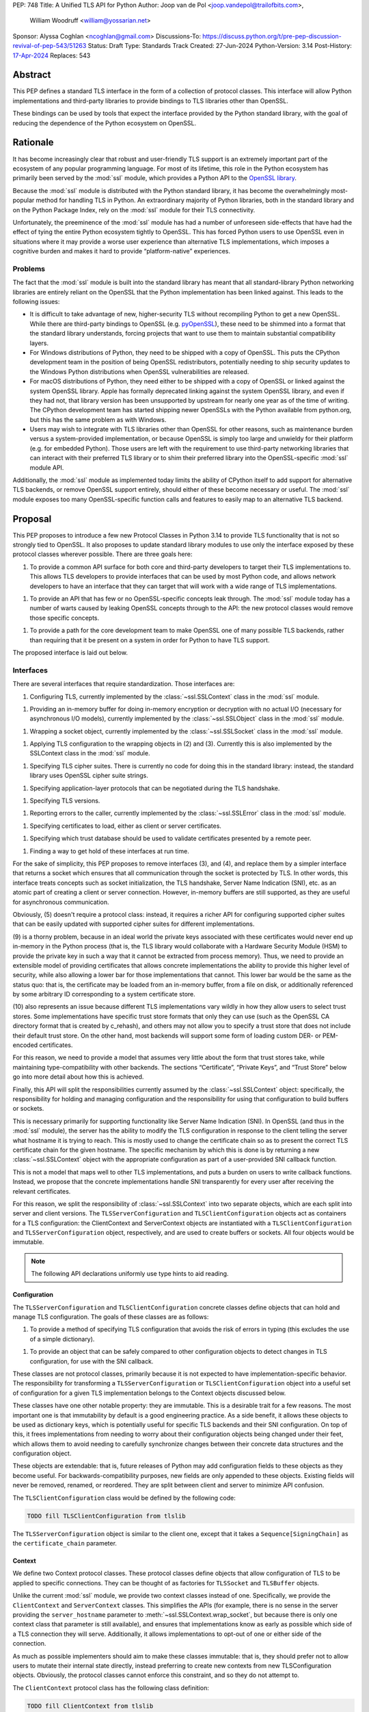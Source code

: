 PEP: 748
Title: A Unified TLS API for Python
Author: Joop van de Pol <joop.vandepol@trailofbits.com>,
        William Woodruff <william@yossarian.net>
Sponsor: Alyssa Coghlan <ncoghlan@gmail.com>
Discussions-To: https://discuss.python.org/t/pre-pep-discussion-revival-of-pep-543/51263
Status: Draft
Type: Standards Track
Created: 27-Jun-2024
Python-Version: 3.14
Post-History: `17-Apr-2024 <https://discuss.python.org/t/pre-pep-discussion-revival-of-pep-543/51263>`__
Replaces: 543

Abstract
========

This PEP defines a standard TLS interface in the form of a collection of
protocol classes. This interface will allow Python implementations and
third-party libraries to provide bindings to TLS libraries other than OpenSSL.

These bindings can be used by tools that expect the interface provided by the
Python standard library, with the goal of reducing the dependence of the Python
ecosystem on OpenSSL.

Rationale
=========

It has become increasingly clear that robust and user-friendly TLS support is
an extremely important part of the ecosystem of any popular programming
language. For most of its lifetime, this role in the Python ecosystem has
primarily been served by the :mod:`ssl` module, which provides a Python API to the
`OpenSSL library <https://www.openssl.org/>`_.

Because the :mod:`ssl` module is distributed with the Python standard library,
it has become the overwhelmingly most-popular method for handling TLS in Python.
An extraordinary majority of Python libraries, both in the standard library and
on the Python Package Index, rely on the :mod:`ssl` module for their TLS
connectivity.

Unfortunately, the preeminence of the :mod:`ssl` module has had a number of
unforeseen side-effects that have had the effect of tying the entire Python
ecosystem tightly to OpenSSL. This has forced Python users to use OpenSSL even
in situations where it may provide a worse user experience than alternative TLS
implementations, which imposes a cognitive burden and makes it hard to provide
“platform-native” experiences.

Problems
--------

The fact that the :mod:`ssl` module is built into the standard library has meant
that all standard-library Python networking libraries are entirely reliant on
the OpenSSL that the Python implementation has been linked against. This leads
to the following issues:

* It is difficult to take advantage of new, higher-security TLS without
  recompiling Python to get a new OpenSSL. While there are third-party bindings
  to OpenSSL (e.g. `pyOpenSSL <https://pypi.org/project/pyOpenSSL/>`_), these
  need to be shimmed into a format that the standard library understands,
  forcing projects that want to use them to maintain substantial compatibility
  layers.

* For Windows distributions of Python, they need to be shipped with a copy of
  OpenSSL. This puts the CPython development team in the position of being
  OpenSSL redistributors, potentially needing to ship security updates to the
  Windows Python distributions when OpenSSL vulnerabilities are released.

* For macOS distributions of Python, they need either to be shipped with a copy
  of OpenSSL or linked against the system OpenSSL library. Apple has formally
  deprecated linking against the system OpenSSL library, and even if they had
  not, that library version has been unsupported by upstream for nearly one year
  as of the time of writing. The CPython development team has started shipping
  newer OpenSSLs with the Python available from python.org, but this has the
  same problem as with Windows.

* Users may wish to integrate with TLS libraries other than OpenSSL for other
  reasons, such as maintenance burden versus a system-provided implementation,
  or because OpenSSL is simply too large and unwieldy for their platform (e.g.
  for embedded Python). Those users are left with the requirement to use
  third-party networking libraries that can interact with their preferred TLS
  library or to shim their preferred library into the OpenSSL-specific
  :mod:`ssl` module API.

Additionally, the :mod:`ssl` module as implemented today limits the ability of
CPython itself to add support for alternative TLS backends, or remove OpenSSL
support entirely, should either of these become necessary or useful. The
:mod:`ssl` module exposes too many OpenSSL-specific function calls and features
to easily map to an alternative TLS backend.

Proposal
========

This PEP proposes to introduce a few new Protocol Classes in Python 3.14 to
provide TLS functionality that is not so strongly tied to OpenSSL. It also
proposes to update standard library modules to use only the interface exposed by
these protocol classes wherever possible. There are three goals here:

1. To provide a common API surface for both core and third-party developers to
   target their TLS implementations to. This allows TLS developers to provide
   interfaces that can be used by most Python code, and allows network
   developers to have an interface that they can target that will work with a
   wide range of TLS implementations.

1. To provide an API that has few or no OpenSSL-specific concepts leak through.
   The :mod:`ssl` module today has a number of warts caused by leaking OpenSSL
   concepts through to the API: the new protocol classes would remove those
   specific concepts.

1. To provide a path for the core development team to make OpenSSL one of many
   possible TLS backends, rather than requiring that it be present on a system
   in order for Python to have TLS support.

The proposed interface is laid out below.

Interfaces
----------

There are several interfaces that require standardization. Those interfaces are:

1. Configuring TLS, currently implemented by the :class:`~ssl.SSLContext` class
   in the :mod:`ssl` module.

1. Providing an in-memory buffer for doing in-memory encryption or decryption
   with no actual I/O (necessary for asynchronous I/O models), currently
   implemented by the :class:`~ssl.SSLObject` class in the :mod:`ssl` module.

1. Wrapping a socket object, currently implemented by the
   :class:`~ssl.SSLSocket` class in the :mod:`ssl` module.

1. Applying TLS configuration to the wrapping objects in (2) and (3). Currently
   this is also implemented by the SSLContext class in the :mod:`ssl` module.

1. Specifying TLS cipher suites. There is currently no code for doing this in
   the standard library: instead, the standard library uses OpenSSL cipher suite
   strings.

1. Specifying application-layer protocols that can be negotiated during the TLS
   handshake.

1. Specifying TLS versions.

1. Reporting errors to the caller, currently implemented by the
   :class:`~ssl.SSLError` class in the :mod:`ssl` module.

1. Specifying certificates to load, either as client or server certificates.

1. Specifying which trust database should be used to validate certificates
   presented by a remote peer.

1. Finding a way to get hold of these interfaces at run time.

For the sake of simplicity, this PEP proposes to remove interfaces (3), and (4),
and replace them by a simpler interface that returns a socket which ensures that
all communication through the socket is protected by TLS. In other words, this
interface treats concepts such as socket initialization, the TLS handshake,
Server Name Indication (SNI), etc. as an atomic part of creating a client or
server connection. However, in-memory buffers are still supported, as they are
useful for asynchronous communication.

Obviously, (5) doesn't require a protocol class: instead, it requires a richer
API for configuring supported cipher suites that can be easily updated with
supported cipher suites for different implementations.

(9) is a thorny problem, because in an ideal world the private keys associated
with these certificates would never end up in-memory in the Python process
(that is, the TLS library would collaborate with a Hardware Security Module
(HSM) to provide the private key in such a way that it cannot be extracted
from process memory). Thus, we need to provide an extensible model of
providing certificates that allows concrete implementations the ability to
provide this higher level of security, while also allowing a lower bar for
those implementations that cannot. This lower bar would be the same as the
status quo: that is, the certificate may be loaded from an in-memory buffer,
from a file on disk, or additionally referenced by some arbitrary ID
corresponding to a system certificate store.

(10) also represents an issue because different TLS implementations vary wildly
in how they allow users to select trust stores. Some implementations have
specific trust store formats that only they can use (such as the OpenSSL CA
directory format that is created by c_rehash), and others may not allow you
to specify a trust store that does not include their default trust store.
On the other hand, most backends will support some form of loading custom
DER- or PEM-encoded certificates.

For this reason, we need to provide a model that assumes very little about the
form that trust stores take, while maintaining type-compatibility with other
backends. The sections “Certificate”, “Private Keys”, and “Trust Store” below go
into more detail about how this is achieved.

Finally, this API will split the responsibilities currently assumed by the
:class:`~ssl.SSLContext` object: specifically, the responsibility for holding
and managing configuration and the responsibility for using that configuration
to build buffers or sockets.

This is necessary primarily for supporting functionality like Server Name
Indication (SNI). In OpenSSL (and thus in the :mod:`ssl` module), the server has
the ability to modify the TLS configuration in response to the client telling
the server what hostname it is trying to reach. This is mostly used to change
the certificate chain so as to present the correct TLS certificate chain for the
given hostname. The specific mechanism by which this is done is by returning a
new :class:`~ssl.SSLContext` object with the appropriate configuration as part
of a user-provided SNI callback function.

This is not a model that maps well to other TLS implementations, and puts a
burden on users to write callback functions. Instead, we propose that the
concrete implementations handle SNI transparently for every user after receiving
the relevant certificates.

For this reason, we split the responsibility of :class:`~ssl.SSLContext` into
two separate objects, which are each split into server and client versions. The
``TLSServerConfiguration`` and ``TLSClientConfiguration`` objects act as
containers for a TLS configuration: the ClientContext and ServerContext objects
are instantiated with a ``TLSClientConfiguration`` and
``TLSServerConfiguration`` object, respectively, and are used to create buffers
or sockets. All four objects would be immutable.

.. note::

    The following API declarations uniformly use type hints to aid reading.

Configuration
~~~~~~~~~~~~~

The ``TLSServerConfiguration`` and ``TLSClientConfiguration`` concrete classes
define objects that can hold and manage TLS configuration. The goals of these
classes are as follows:

1. To provide a method of specifying TLS configuration that avoids the risk of
   errors in typing (this excludes the use of a simple dictionary).

1. To provide an object that can be safely compared to other configuration
   objects to detect changes in TLS configuration, for use with the SNI
   callback.

These classes are not protocol classes, primarily because it is not expected to
have implementation-specific behavior. The responsibility for transforming a
``TLSServerConfiguration``  or ``TLSClientConfiguration`` object into a useful
set of configuration for a given TLS implementation belongs to the Context
objects discussed below.

These classes have one other notable property: they are immutable. This is a
desirable trait for a few reasons. The most important one is that immutability
by default is a good engineering practice. As a side benefit, it allows these
objects to be used as dictionary keys, which is potentially useful for specific
TLS backends and their SNI configuration. On top of this, it frees
implementations from needing to worry about their configuration objects being
changed under their feet, which allows them to avoid needing to carefully
synchronize changes between their concrete data structures and the configuration
object.

These objects are extendable: that is, future releases of Python may add
configuration fields to these objects as they become useful. For
backwards-compatibility purposes, new fields are only appended to these objects.
Existing fields will never be removed, renamed, or reordered. They are split
between client and server to minimize API confusion.

The ``TLSClientConfiguration`` class would be defined by the following code:

.. code-block:: python

    TODO fill TLSClientConfiguration from tlslib

The ``TLSServerConfiguration`` object is similar to the client one, except that it
takes a ``Sequence[SigningChain]`` as the ``certificate_chain`` parameter.

Context
~~~~~~~

We define two Context protocol classes. These protocol classes define objects
that allow configuration of TLS to be applied to specific connections. They can
be thought of as factories for ``TLSSocket`` and ``TLSBuffer`` objects.

Unlike the current :mod:`ssl` module, we provide two context classes instead of
one. Specifically, we provide the ``ClientContext`` and ``ServerContext``
classes. This simplifies the APIs (for example, there is no sense in the server
providing the ``server_hostname`` parameter to
:meth:`~ssl.SSLContext.wrap_socket`, but because there is only one context class
that parameter is still available), and ensures that implementations know as
early as possible which side of a TLS connection they will serve. Additionally,
it allows implementations to opt-out of one or either side of the connection.

As much as possible implementers should aim to make these classes immutable:
that is, they should prefer not to allow users to mutate their internal state
directly, instead preferring to create new contexts from new TLSConfiguration
objects. Obviously, the protocol classes cannot enforce this constraint, and so
they do not attempt to.

The ``ClientContext`` protocol class has the following class definition:

.. code-block:: python

    TODO fill ClientContext from tlslib

The ``ServerContext`` is similar, taking a ``TLSServerConfiguration`` instead.

Socket
~~~~~~

The context can be used to create sockets, which have to follow the
specification of the ``TLSSocket`` protocol class. Specifically, backends need to
implement the following:

* ``recv`` and ``send``
* ``listen`` and ``accept``
* ``close``
* ``getsockname``
* ``getpeername``

They also need to implement some interfaces that give information about the TLS connection, such as

The underlying context object that was used to create this socket

* The negotiated cipher
* The negotiated "next" protocol
* The negotiated TLS version

The following code describes these functions in more detail:

.. code-block:: python

    TODO fill TLSSocket from tlslib

Buffer
~~~~~~

The context can also be used to create buffers, which have to follow the
specification of the ``TLSBuffer`` protocol class. Specifically, backends need to
implement the following:

* ``read`` and ``write``
* ``do_handshake``
* ``shutdown``
* ``process_incoming`` and ``process_outgoing``
* ``incoming_bytes_buffered`` and ``outgoing_bytes_buffered``
* ``getpeercert``

Similarly to the socket case, they also need to implement some interfaces that
give information about the TLS connection, such as:

* The underlying context object that was used to create this socket
* The negotiated cipher
* The negotiated "next" protocol
* The negotiated TLS version

The following code describes these functions in more detail:

.. code-block:: python

    TODO fill TLSBuffer from tlslib


Cipher Suites
~~~~~~~~~~~~~

Supporting cipher suites in a truly library-agnostic fashion is a remarkably
difficult undertaking. Different TLS implementations often have radically
different APIs for specifying cipher suites, but more problematically these APIs
frequently differ in capability as well as in style. Some examples are shown
below:

OpenSSL
^^^^^^^

OpenSSL uses a well-known cipher string format. This format has been adopted as
a configuration language by most products that use OpenSSL, including Python.
This format is relatively easy to read, but has a number of downsides: it is a
string, which makes it remarkably easy to provide bad inputs; it lacks much
detailed validation, meaning that it is possible to configure OpenSSL in a way
that doesn't allow it to negotiate any cipher at all; and it allows specifying
cipher suites in a number of different ways that make it tricky to parse. The
biggest problem with this format is that there is no formal specification for
it, meaning that the only way to parse a given string the way OpenSSL would is
to get OpenSSL to parse it.

OpenSSL's cipher strings can look like this:

.. code-block:: python

    "ECDH+AESGCM:ECDH+CHACHA20:DH+AESGCM:DH+CHACHA20:ECDH+AES256:DH+AES256:ECDH+AES128:DH+AES:RSA+AESGCM:RSA+AES:!aNULL:!eNULL:!MD5"


This string demonstrates some of the complexity of the OpenSSL format. For
example, it is possible for one entry to specify multiple cipher suites: the
entry ``ECDH+AESGCM`` means “all ciphers suites that include both elliptic-curve
Diffie-Hellman key exchange and AES in Galois Counter Mode”. More explicitly,
that will expand to four cipher suites:


.. code-block:: python

    "ECDHE-ECDSA-AES256-GCM-SHA384:ECDHE-RSA-AES256-GCM-SHA384:ECDHE-ECDSA-AES128-GCM-SHA256:ECDHE-RSA-AES128-GCM-SHA256"


That makes parsing a complete OpenSSL cipher string extremely tricky. Add to the
fact that there are other meta-characters, such as “!” (exclude all cipher
suites that match this criterion, even if they would otherwise be included:
“!MD5” means that no cipher suites using the MD5 hash algorithm should be
included), “-” (exclude matching ciphers if they were already included, but
allow them to be re-added later if they get included again), and “+” (include
the matching ciphers, but place them at the end of the list), and you get an
extremely complex format to parse. On top of this complexity it should be noted
that the actual result depends on the OpenSSL version, as an OpenSSL cipher
string is valid so long as it contains at least one cipher that OpenSSL
recognizes.

OpenSSL also uses different names for its ciphers than the names used in the
relevant specifications. See the manual page for ``ciphers(1)`` for more details.

The actual API inside OpenSSL for the cipher string is simple:

.. code-block:: c

    char *cipher_list = <some cipher list>;
    int rc = SSL_CTX_set_cipher_list(context, cipher_list);


This means that any format that is used by this module must be able to be
converted to an OpenSSL cipher string for use with OpenSSL.

Network Framework
^^^^^^^^^^^^^^^^^

Network Framework is the macOS system TLS library. This library is substantially
more restricted than OpenSSL in many ways, as it has a much more restricted
class of users. One of these substantial restrictions is in controlling
supported cipher suites.

Ciphers in Network Framework are represented by a Objective-C ``uint16_t`` enum.
This enum has one entry per cipher suite, with no aggregate entries, meaning
that it is not possible to reproduce the meaning of an OpenSSL cipher string
like ``“ECDH+AESGCM”`` without hand-coding which categories each enum member falls
into.

However, the names of most of the enum members are in line with the formal names
of the cipher suites: that is, the cipher suite that OpenSSL calls
``“ECDHE-ECDSA-AES256-GCM-SHA384”`` is called
``“tls_ciphersuite_ECDHE_ECDSA_WITH_AES_256_GCM_SHA384”`` in Network Framework.

The API for configuring cipher suites inside Network Framework is simple:

.. code-block:: c

    void sec_protocol_options_append_tls_ciphersuite(sec_protocol_options_t options, tls_ciphersuite_t ciphersuite);

SChannel
^^^^^^^^

SChannel is the Windows system TLS library.

SChannel has extremely restrictive support for controlling available TLS cipher
suites, and additionally adopts a third method of expressing what TLS cipher
suites are supported.

Specifically, SChannel defines a set of ``ALG_ID`` constants (C unsigned ints).
Each of these constants does not refer to an entire cipher suite, but instead an
individual algorithm. Some examples are ``CALG_3DES`` and ``CALG_AES_256``,
which refer to the bulk encryption algorithm used in a cipher suite,
``CALG_ECDH_EPHEM`` and ``CALG_RSA_KEYX`` which refer to part of the key
exchange algorithm used in a cipher suite, ``CALG_SHA_256`` and ``CALG_SHA_384``
which refer to the message authentication code used in a cipher suite, and
``CALG_ECDSA`` and ``CALG_RSA_SIGN`` which refer to the signing portions of the
key exchange algorithm.

In earlier versions of the SChannel API, these constants were used to define the
algorithms that could be used. The latest version, however, uses these constants
to prohibit which algorithms can be used.

This can be thought of as the half of OpenSSL's functionality that Network
Framework doesn't have: Network Framework only allows specifying exact cipher
suites (and a limited number of pre-defined cipher suite groups), whereas
SChannel only allows specifying parts of the cipher suite, while OpenSSL allows
both.

Determining which cipher suites are allowed on a given connection is done by
providing a pointer to an array of these ``ALG_ID`` constants. This means that any
suitable API must allow the Python code to determine which ``ALG_ID`` constants must
be provided.

Network Security Services (NSS)
^^^^^^^^^^^^^^^^^^^^^^^^^^^^^^^

NSS is Mozilla's crypto and TLS library. It's used in Firefox, Thunderbird, and
as an alternative to OpenSSL in multiple libraries, e.g. curl.

By default, NSS comes with secure configuration of allowed ciphers. On some
platforms such as Fedora, the list of enabled ciphers is globally configured in
a system policy. Generally, applications should not modify cipher suites unless
they have specific reasons to do so.

NSS has both process global and per-connection settings for cipher suites. It
does not have a concept of :class:`~ssl.SSLContext` like OpenSSL. A
:class:`~ssl.SSLContext`-like behavior can be easily emulated. Specifically,
ciphers can be enabled or disabled globally with
``SSL_CipherPrefSetDefault(PRInt32 cipher, PRBool enabled)``, and
``SSL_CipherPrefSet(PRFileDesc *fd, PRInt32 cipher, PRBool enabled)`` for a
connection. The cipher ``PRInt32`` number is a signed 32-bit integer that
directly corresponds to an registered IANA id, e.g. ``0x1301`` is
``TLS_AES_128_GCM_SHA256``. Contrary to OpenSSL, the preference order of ciphers
is fixed and cannot be modified at runtime.

Like Network Framework, NSS has no API for aggregated entries. Some consumers of
NSS have implemented custom mappings from OpenSSL cipher names and rules to NSS
ciphers, e.g. ``mod_nss``.

Proposed Interface
^^^^^^^^^^^^^^^^^^

The proposed interface for the new module is influenced by the combined set of
limitations of the above implementations. Specifically, as every implementation
except OpenSSL requires that each individual cipher be provided, there is no
option but to provide that lowest-common denominator approach.

The simplest approach is to provide an enumerated type that includes a large
subset of the cipher suites defined for TLS. The values of the enum members will
be their two-octet cipher identifier as used in the TLS handshake, stored as a
16 bit integer. The names of the enum members will be their IANA-registered
cipher suite names.

As of now, the `IANA cipher suite registry
<https://www.iana.org/assignments/tls-parameters/tls-parameters.xhtml#tls-parameters-4>`_
contains over 320 cipher suites. A large portion of the cipher suites are
irrelevant for TLS connections to network services. Other suites specify
deprecated and insecure algorithms that are no longer provided by recent
versions of implementations. The enum contains the five fixed cipher suites
defined for TLS v1.3, and for TLS v1.2, it only contains the cipher suites that
correspond to the TLS v1.3 cipher suites, with ECDHE key exchange (for perfect
forward secrecy) and ECDSA or RSA signatures, which are an additional ten cipher
suites.

In addition to this enum, the interface defines a default cipher suite list for
TLS v1.2, which includes only those defined cipher suites based on AES-GCM or
ChaCha20-Poly1305. The default cipher suite list for TLS v1.3 should just
comprise the five cipher suites defined in the specification.

The current enum is quite restricted, including only cipher suites that provide
forward secrecy. Because the enum doesn't contain every defined cipher, and also
to allow for forward-looking applications, all parts of this API that accept
``CipherSuite`` objects will also accept raw 16-bit integers directly.

.. code-block:: python

    TODO fill CipherSuite from tlslib

For Network Framework, these enum members directly refer to the values of the
cipher suite constants. For example, Network Framework defines the cipher suite
enum member ``tls_ciphersuite_ECDHE_ECDSA_WITH_AES_256_GCM_SHA384`` as having the
value ``0xC02C``. Not coincidentally, that is identical to its value in the above
enum. This makes mapping between Network Framework and the above enum very easy
indeed.

For SChannel there is no easy direct mapping, due to the fact that SChannel
configures ciphers, instead of cipher suites. This represents an ongoing concern
with SChannel, which is that it is very difficult to configure in a specific
manner compared to other TLS implementations.

For the purposes of this PEP, any SChannel implementation will need to determine
which ciphers to choose based on the enum members. This may be more open than
the actual cipher suite list actually wants to allow, or it may be more
restrictive, depending on the choices of the implementation. This PEP recommends
that it be more restrictive, but of course this cannot be enforced.

Finally, we expect that for most users, secure defaults will be enough. When
specifying no list of ciphers, the backends should use secure defaults (possibly
derived from system recommended settings).

Protocol Negotiation
~~~~~~~~~~~~~~~~~~~~

ALPN allows for protocol negotiation as part of the HTTP/2 handshake. While ALPN
is at a fundamental level built on top of bytestrings, string-based APIs are
frequently problematic as they allow for errors in typing that can be hard to
detect.

For this reason, this module would define a type that protocol negotiation
implementations can pass and be passed. This type would wrap a bytestring to
allow for aliases for well-known protocols. This allows us to avoid the problems
inherent in typos for well-known protocols, while allowing the full
extensibility of the protocol negotiation layer if needed by letting users pass
byte strings directly.

.. code-block:: python

    TODO NextProtocol from tlslib

TLS Versions
~~~~~~~~~~~~

It is often useful to be able to restrict the versions of TLS you're willing to
support. There are many security advantages in refusing to use old versions of
TLS, and some misbehaving servers will mishandle TLS clients advertising support
for newer versions.

The following enumerated type can be used to gate TLS versions. Forward-looking
applications should almost never set a maximum TLS version unless they
absolutely must, as a TLS backend that is newer than the Python that uses it may
support TLS versions that are not in this enumerated type.

Additionally, this enumerated type defines two additional flags that can always
be used to request either the lowest or highest TLS version supported by an
implementation. As for cipher suites, we expect that for most users, secure
defaults will be enough. When specifying no list of TLS versions, the backends
should use secure defaults (possibly derived from system recommended settings).

.. code-block:: python

    TODO TLSVersion from tlslib

Errors
~~~~~~

This module would define four base classes for use with error handling. Unlike
many of the other classes defined here, these classes are not abstract, as they
have no behavior. They exist simply to signal certain common behaviors. Backends
should subclass these exceptions in their own packages, but needn't define any
behavior for them.

In general, concrete implementations should subclass these exceptions rather
than throw them directly. This makes it moderately easier to determine which
concrete TLS implementation is in use during debugging of unexpected errors.
However, this is not mandatory.

The definitions of the errors are below:

.. code-block:: python

    TODO errors from tlslib

Certificates
~~~~~~~~~~~~

This module would define a concrete certificate class. This class would have
almost no behavior, as the goal of this module is not to provide all possible
relevant cryptographic functionality that could be provided by X.509
certificates. Instead, all we need is the ability to signal the source of a
certificate to a concrete implementation.

For that reason, this certificate class defines three attributes, corresponding
to the three envisioned constructors: certificates from files, certificates from
memory, or certificates from arbitrary identifiers. It is possible that backends
do not support all of these constructors, and they can communicate this to users
as described in the “Runtime” section below.

Specifically, this class does not parse any provided input to validate that it
is a correct certificate, and also does not provide any form of introspection
into a particular certificate. Backends are not required to provide such
introspection either. Peer certificates that are received during the handshake
are provided as raw DER bytes.

Future versions of the API may provide alternative constructors, e.g. to load
certificates from HSMs, if a common interface emerges for doing this.

.. code-block:: python

    TODO Certificate from tlslib

Private Keys
~~~~~~~~~~~~

This module would define a concrete private key class. Much like the
``Certificate`` class, this class has three attributes to correspond to the
three constructors, and further has all the caveats of the ``Certificate``
class.

.. code-block:: python

    TODO PrivateKey from tlslib

Signing Chain
~~~~~~~~~~~~~

In order to authenticate themselves, TLS participants need to provide a leaf
certificate with a chain leading up to some root certificate that is trusted by
the other side. Servers always need to authenticate themselves to clients, but
clients can also authenticate themselves to servers during client
authentication. Additionally, the leaf certificate must be accompanied by a
private key, which can either be stored in a separate object, or together with
the leaf certificate itself. This module defines the collection of these objects
as a ``SigningChain`` as detailed below:

.. code-block:: python

    TODO SigningChain from tlslib

As shown in the configuration classes above, a client can have one signing chain
in the case of client authentication or none otherwise. A server can have a
sequence of signing chains, which is useful when it is responsible for multiple
domains.

Trust Store
~~~~~~~~~~~

As discussed above, loading a trust store represents an issue because different
TLS implementations vary wildly in how they allow users to select trust stores.
For this reason, we need to provide a model that assumes very little about the
form that trust stores take.

This problem is the same as the one that the ``Certificate`` and ``PrivateKey``
types need to solve. For this reason, we use the exact same model, by creating a
concrete class that captures the various means of how users could define a trust
store.

A given TLS implementation is not required to handle all possible trust stores.
However, it is strongly recommended that a given TLS implementation handles the
``system`` constructor if at all possible, as this is the most common validation
trust store that is used. Backends can communicate unsupported options as
described in the “Runtime” section below.

.. code-block:: python

    TODO TrustStore from tlslib

Runtime Access
~~~~~~~~~~~~~~

A not-uncommon use case for library users is to want to allow the library to
control the TLS configuration, but to want to select what backend is in use. For
example, users of Requests may want to be able to select between OpenSSL or a
platform-native solution on Windows and macOS, or between OpenSSL and NSS on
some Linux platforms. These users, however, may not care about exactly how their
TLS configuration is done.

This poses two problems: given an arbitrary concrete implementation, how can a
library:

* Work out whether the backend supports particular constructors for certificates
  or trust stores (e.g. from arbitrary identifiers)?

* Get the correct types for the two context classes?

Constructing certificate and trust store objects should be possible outside of
the backend. Therefore, the backends need to provide a way for users to verify
whether the backend is compatible with user-constructed certificates and trust
stores. Therefore, each backend should implement a ``validate_config`` method
that takes a ``TLSClientConfiguration`` or ``TLSServerConfiguration`` object and
raises an exception if unsupported constructors were used.

For the types, there are two options: either all concrete implementations can be
required to fit into a specific naming scheme, or we can provide an API that
makes it possible to grab these objects.

This PEP proposes that we use the second approach. This grants the greatest
freedom to concrete implementations to structure their code as they see fit,
requiring only that they provide a single object that has the appropriate
properties in place. Users can then pass this “backend” object to libraries that
support it, and those libraries can take care of configuring and using the
concrete implementation.

All concrete implementations must provide a method of obtaining a ``Backend``
object. The ``Backend`` object can be a global singleton or can be created by a
callable if there is an advantage in doing that.

The ``Backend`` object has the following definition:

.. code-block:: python

    TODO Backend from tlslib

The first two properties must provide the concrete implementation of the
relevant Protocol class. For example, for the client context:

.. code-block:: python

    @property
    def client_context(self) -> type[_ClientContext]:
        """The concrete implementation of the PEP 543 Client Context object,
        if this TLS backend supports being the client on a TLS connection.
        """
        return self._client_context

This ensures that code like this will work for any backend:

.. code-block:: python

    client_config = TLSClientConfiguration()
    client_context = backend.client_context(client_config)

The third property must provide a function that verifies whether a given TLS
configuration contains backend-compatible certificates, private keys, and a
trust store:

.. code-block:: python

    @property
    def validate_config(self) -> Callable[[TLSClientConfiguration | TLSServerConfiguration], None]:
        """A function that reveals whether this TLS backend supports a
        particular TLS configuration.
        """
        return self._validate_config

Note that this function only needs to verify that supported constructors were
used for the certificates, private keys, and trust store. It does not need to
parse or retrieve the objects to validate them further.

Insecure Usage
--------------

All of the above assumes that users want to use the module in a secure way.
Sometimes, users want to do imprudent things like disable certificate validation
for testing purposes. To this end, we propose a separate ``insecure`` module
that allows users to do this. This module contains insecure variants of the
configuration, context, and backend objects, which allow to disable certificate
validation as well as the server hostname check.

This functionality is placed in a separate module to make it as hard as possible
for legitimate users to accidentally use the insecure functionality.
Additionally, it defines a new warning called ``SecurityWarning``, and loudly
warns at every step of the way when trying to create an insecure connection.

This module is only intended for testing purposes. In real-world situations
where a user wants to connect to some IoT device which only has a self-signed
certificate, it is strongly recommended to add this certificate into a custom
trust store, rather than using the insecure module to disable certificate
validation.

Changes to the Standard Library
===============================

The portions of the standard library that interact with TLS should be revised to
use these Protocol classes. This will allow them to function with other TLS
backends. This includes the following modules:

* :mod:`asyncio`
* :mod:`ftplib`
* :mod:`http`
* :mod:`imaplib`
* :mod:`nntplib`
* :mod:`poplib`
* :mod:`smtplib`
* :mod:`urllib`

Migration of the ssl module
---------------------------

Naturally, we will need to extend the :mod:`ssl` module itself to conform to
these Protocol classes. This extension will take the form of new classes,
potentially in an entirely new module. This will allow applications that take
advantage of the current :mod:`ssl` module to continue to do so, while enabling
the new APIs for applications and libraries that want to use them.

In general, migrating from the :mod:`ssl` module to the new Protocol classes is
not expected to be one-to-one. This is normally acceptable: most tools that use
the :mod:`ssl` module hide it from the user, and so refactoring to use the new
module should be invisible.

However, a specific problem comes from libraries or applications that leak
exceptions from the :mod:`ssl` module, either as part of their defined API or by
accident (which is easily done). Users of those tools may have written code that
tolerates and handles exceptions from the :mod:`ssl` module being raised:
migrating to the protocol classes presented here would potentially cause the
exceptions defined above to be thrown instead, and existing ``except`` blocks
will not catch them.

For this reason, part of the migration of the :mod:`ssl` module would require
that the exceptions in the :mod:`ssl` module alias those defined above. That is,
they would require the following statements to all succeed:

.. code-block:: python

    assert ssl.SSLError is tls.TLSError
    assert ssl.SSLWantReadError is tls.WantReadError
    assert ssl.SSLWantWriteError is tls.WantWriteError


The exact mechanics of how this will be done are beyond the scope of this PEP,
as they are made more complex due to the fact that the current ssl exceptions
are defined in C code, but more details can be found in `an email sent to the
Security-SIG by Christian Heimes
<https://mail.python.org/pipermail/security-sig/2017-January/000213.html>`_.

Future
======

Major future TLS features may require revisions of these protocol classes. These
revisions should be made cautiously: many backends may not be able to move
forward swiftly, and will be invalidated by changes in these protocol classes.
This is acceptable, but wherever possible features that are specific to
individual implementations should not be added to the protocol classes. The
protocol classes should restrict themselves to high-level descriptions of
IETF-specified features.

However, well-justified extensions to this API absolutely should be made. The
focus of this API is to provide a unifying lowest-common-denominator
configuration option for the Python community. TLS is not a static target, and
as TLS evolves so must this API.

Credits
=======

This PEP is adapted substantially from :pep:`543`, which was withdrawn in 2020.
:pep:`543` was authored by Cory Benfield and Christian Heimes, and received
extensive review from a number of individuals in the community who have
substantially helped shape it. Detailed review for both :pep:`543` and this
PEP was provided by:

* Alex Chan
* Alex Gaynor
* Antoine Pitrou
* Ashwini Oruganti
* Donald Stufft
* Ethan Furman
* Glyph
* Hynek Schlawack
* Jim J Jewett
* Nathaniel J. Smith
* Alyssa Coghlan
* Paul Kehrer
* Steve Dower
* Steven Fackler
* Wes Turner
* Will Bond
* Cory Benfield
* Marc-André Lemburg
* Seth M. Larson
* Victor Stinner
* Ronald Oussoren

Further review of :pep:`543` was provided by the Security-SIG and python-ideas
mailing lists.


Copyright
=========

This document is placed in the public domain or under the CC0-1.0-Universal
license, whichever is more permissive.
